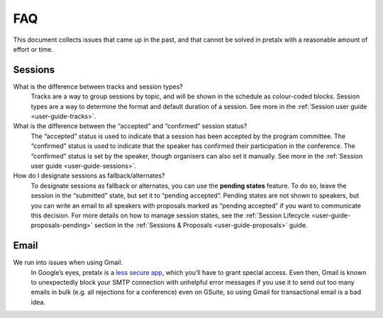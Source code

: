 FAQ
===

This document collects issues that came up in the past, and that cannot be
solved in pretalx with a reasonable amount of effort or time.

Sessions
--------

What is the difference between tracks and session types?
    Tracks are a way to group sessions by topic, and will be shown in the
    schedule as colour-coded blocks. Session types are a way to determine
    the format and default duration of a session. See more in the
    :ref:`Session user guide <user-guide-tracks>`.

What is the difference between the “accepted” and “confirmed” session status?
    The “accepted” status is used to indicate that a session has been
    accepted by the program committee. The “confirmed” status is used to
    indicate that the speaker has confirmed their participation in the
    conference. The “confirmed” status is set by the speaker, though organisers
    can also set it manually. See more in the :ref:`Session user guide <user-guide-sessions>`.

How do I designate sessions as fallback/alternates?
    To designate sessions as fallback or alternates, you can use the **pending states** feature.
    To do so, leave the session in the “submitted” state, but set it to “pending accepted”.
    Pending states are not shown to speakers, but you can write an email to all speakers with
    proposals marked as “pending accepted” if you want to communicate this decision.
    For more details on how to manage session states, see the
    :ref:`Session Lifecycle <user-guide-proposals-pending>` section in the
    :ref:`Sessions & Proposals <user-guide-proposals>` guide.

Email
-----

We run into issues when using Gmail.
    In Google’s eyes, pretalx is a `less secure app`_, which you’ll have to
    grant special access. Even then, Gmail is known to unexpectedly block your
    SMTP connection with unhelpful error messages if you use it to send out too
    many emails in bulk (e.g. all rejections for a conference) even on GSuite,
    so using Gmail for transactional email is a bad idea.

.. _less secure app: https://support.google.com/accounts/answer/6010255
